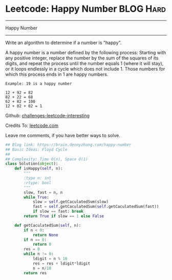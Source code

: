 * Leetcode: Happy Number                                         :BLOG:Hard:
#+STARTUP: showeverything
#+OPTIONS: toc:nil \n:t ^:nil creator:nil d:nil
:PROPERTIES:
:type:     #floydcycle
:END:
---------------------------------------------------------------------
Happy Number
---------------------------------------------------------------------
Write an algorithm to determine if a number is "happy".

A happy number is a number defined by the following process: Starting with any positive integer, replace the number by the sum of the squares of its digits, and repeat the process until the number equals 1 (where it will stay), or it loops endlessly in a cycle which does not include 1. Those numbers for which this process ends in 1 are happy numbers.

#+BEGIN_EXAMPLE
Example: 19 is a happy number

12 + 92 = 82
82 + 22 = 68
62 + 82 = 100
12 + 02 + 02 = 1
#+END_EXAMPLE

Github: [[url-external:https://github.com/DennyZhang/challenges-leetcode-interesting/tree/master/happy-number][challenges-leetcode-interesting]]

Credits To: [[url-external:https://leetcode.com/problems/happy-number/description/][leetcode.com]]

Leave me comments, if you have better ways to solve.

#+BEGIN_SRC python
## Blog link: https://brain.dennyzhang.com/happy-number
## Basic Ideas: Floyd Cycle
##
## Complexity: Time O(n), Space O(1)
class Solution(object):
    def isHappy(self, n):
        """
        :type n: int
        :rtype: bool
        """
        slow, fast = n, n
        while True:
            slow = self.getCaculatedSum(slow)
            fast = self.getCaculatedSum(self.getCaculatedSum(fast))
            if slow == fast: break
        return True if slow == 1 else False

    def getCaculatedSum(self, n):
        if n < 0:
            return None
        if n == 0:
            return 0
        res = 0
        while n != 0:
            ldigit = n % 10
            res = res + ldigit*ldigit
            n = n/10
        return res
#+END_SRC
